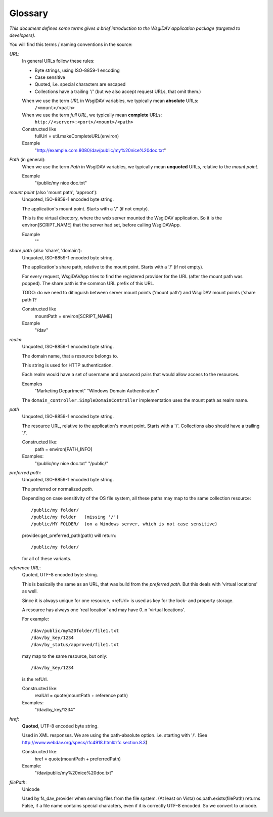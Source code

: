 Glossary
========

*This document defines some terms gives a brief introduction to the WsgiDAV application package
(targeted to developers).*

.. seealso::
   You can find more information about WebDAV terms and naming convention
   in `official WebDAV specification documentation <http://www.webdav.org/specs/rfc4918.html#rfc.section.3>`_.


You will find this terms / naming conventions in the source:


*URL*:
  In general URLs follow these rules:

  - Byte strings, using ISO-8859-1 encoding
  - Case sensitive
  - Quoted, i.e. special characters are escaped
  - Collections have a trailing '/'
    (but we also accept request URLs, that omit them.)

  When we use the term *URL* in WsgiDAV variables, we typically mean **absolute** URLs:
      ``/<mount>/<path>``
  When we use the term *full URL*, we typically mean **complete** URLs:
      ``http://<server>:<port>/<mount>/<path>``

  Constructed like
      fullUrl = util.makeCompleteURL(environ)
  Example
      "http://example.com:8080/dav/public/my%20nice%20doc.txt"


*Path* (in general):
  When we use the term *Path* in WsgiDAV variables, we typically mean
  **unquoted** URLs, relative to the *mount point*.

  Example
      "/public/my nice doc.txt"


*mount point* (also 'mount path', 'approot'):
  Unquoted, ISO-8859-1 encoded byte string.

  The application's mount point. Starts with a '/' (if not empty).

  This is the virtual directory, where the web server mounted the WsgiDAV
  application.
  So it is the environ[SCRIPT_NAME] that the server had set, before calling
  WsgiDAVApp.

  Example
      ""


*share path* (also 'share', 'domain'):
  Unquoted, ISO-8859-1 encoded byte string.

  The application's share path, relative to the mount point. Starts with a '/'
  (if not empty).

  For every request, WsgiDAVApp tries to find the registered provider for the
  URL (after the mount path was popped).
  The share path is the common URL prefix of this URL.

  TODO: do we need to ditinguish between server mount points ('mount path') and
  WsgiDAV mount points ('share path')?

  Constructed like
      mountPath = environ[SCRIPT_NAME]
  Example
      "/dav"


*realm*:
  Unquoted, ISO-8859-1 encoded byte string.

  The domain name, that a resource belongs to.

  This string is used for HTTP authentication.

  Each realm would have a set of username and password pairs that would allow
  access to the resources.

  Examples
      "Marketing Department"
      "Windows Domain Authentication"

  The ``domain_controller.SimpleDomainController`` implementation uses the
  mount path as realm name.


*path*
  Unquoted, ISO-8859-1 encoded byte string.

  The resource URL, relative to the application's mount point.
  Starts with a '/'. Collections also should have a trailing '/'.

  Constructed like:
      path = environ[PATH_INFO]
  Examples:
      "/public/my nice doc.txt"
      "/public/"


*preferred path*:
  Unquoted, ISO-8859-1 encoded byte string.

  The preferred or normalized *path*.

  Depending on case sensitivity of the OS file system, all these paths
  may map to the same collection resource::

    /public/my folder/
    /public/my folder   (missing '/')
    /public/MY FOLDER/  (on a Windows server, which is not case sensitive)

  provider.get_preferred_path(path) will return::

    /public/my folder/

  for all of these variants.


*reference URL*:
  Quoted, UTF-8 encoded byte string.

  This is basically the same as an URL, that was build from the *preferred path*.
  But this deals with 'virtual locations' as well.

  Since it is always unique for one resource, <refUrl> is used as key for the
  lock- and property storage.

  A resource has always one 'real location' and may have 0..n 'virtual locations'.

  For example::

    /dav/public/my%20folder/file1.txt
    /dav/by_key/1234
    /dav/by_status/approved/file1.txt

  may map to the same resource, but only::

    /dav/by_key/1234

  is the refUrl.

  Constructed like:
      realUrl = quote(mountPath + reference path)
  Examples:
      "/dav/by_key/1234"


*href*:
  **Quoted**,  UTF-8 encoded byte string.

  Used in XML responses. We are using the path-absolute option. i.e. starting
  with '/'.  (See http://www.webdav.org/specs/rfc4918.html#rfc.section.8.3)

  Constructed like:
      href = quote(mountPath + preferredPath)
  Example:
      "/dav/public/my%20nice%20doc.txt"


*filePath*:
  Unicode

  Used by fs_dav_provider when serving files from the file system.
  (At least on Vista) os.path.exists(filePath) returns False, if a file name contains
  special characters, even if it is correctly UTF-8 encoded.
  So we convert to unicode.
